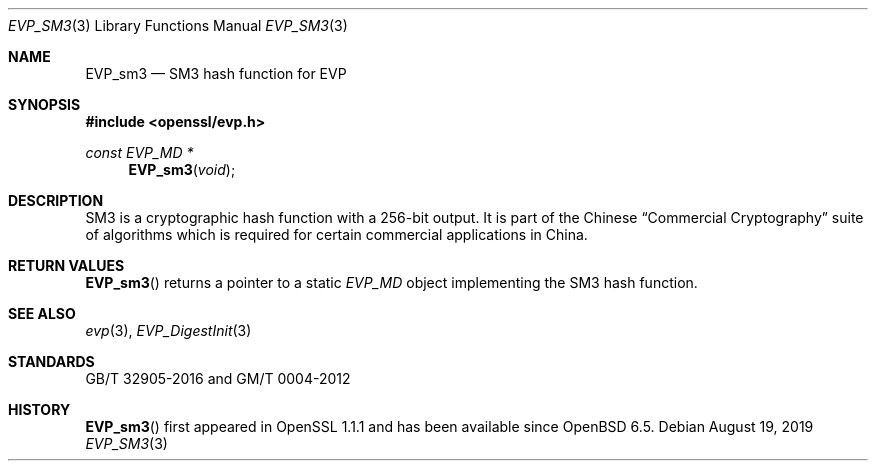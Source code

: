 .\" $OpenBSD$
.\" full merge up to: OpenSSL 21ebd2fc Aug 24 20:38:04 2018 +0800
.\"
.\" This file was written by Jack Lloyd <jack.lloyd@ribose.com>
.\" and Ronald Tse <ronald.tse@ribose.com>.
.\" Copyright (c) 2017 The OpenSSL Project.  All rights reserved.
.\" Copyright (c) 2017 Ribose Inc.  All Rights Reserved.
.\"
.\" Redistribution and use in source and binary forms, with or without
.\" modification, are permitted provided that the following conditions
.\" are met:
.\"
.\" 1. Redistributions of source code must retain the above copyright
.\"    notice, this list of conditions and the following disclaimer.
.\"
.\" 2. Redistributions in binary form must reproduce the above copyright
.\"    notice, this list of conditions and the following disclaimer in
.\"    the documentation and/or other materials provided with the
.\"    distribution.
.\"
.\" 3. All advertising materials mentioning features or use of this
.\"    software must display the following acknowledgment:
.\"    "This product includes software developed by the OpenSSL Project
.\"    for use in the OpenSSL Toolkit. (http://www.openssl.org/)"
.\"
.\" 4. The names "OpenSSL Toolkit" and "OpenSSL Project" must not be used to
.\"    endorse or promote products derived from this software without
.\"    prior written permission. For written permission, please contact
.\"    openssl-core@openssl.org.
.\"
.\" 5. Products derived from this software may not be called "OpenSSL"
.\"    nor may "OpenSSL" appear in their names without prior written
.\"    permission of the OpenSSL Project.
.\"
.\" 6. Redistributions of any form whatsoever must retain the following
.\"    acknowledgment:
.\"    "This product includes software developed by the OpenSSL Project
.\"    for use in the OpenSSL Toolkit (http://www.openssl.org/)"
.\"
.\" THIS SOFTWARE IS PROVIDED BY THE OpenSSL PROJECT ``AS IS'' AND ANY
.\" EXPRESSED OR IMPLIED WARRANTIES, INCLUDING, BUT NOT LIMITED TO, THE
.\" IMPLIED WARRANTIES OF MERCHANTABILITY AND FITNESS FOR A PARTICULAR
.\" PURPOSE ARE DISCLAIMED.  IN NO EVENT SHALL THE OpenSSL PROJECT OR
.\" ITS CONTRIBUTORS BE LIABLE FOR ANY DIRECT, INDIRECT, INCIDENTAL,
.\" SPECIAL, EXEMPLARY, OR CONSEQUENTIAL DAMAGES (INCLUDING, BUT
.\" NOT LIMITED TO, PROCUREMENT OF SUBSTITUTE GOODS OR SERVICES;
.\" LOSS OF USE, DATA, OR PROFITS; OR BUSINESS INTERRUPTION)
.\" HOWEVER CAUSED AND ON ANY THEORY OF LIABILITY, WHETHER IN CONTRACT,
.\" STRICT LIABILITY, OR TORT (INCLUDING NEGLIGENCE OR OTHERWISE)
.\" ARISING IN ANY WAY OUT OF THE USE OF THIS SOFTWARE, EVEN IF ADVISED
.\" OF THE POSSIBILITY OF SUCH DAMAGE.
.\"
.Dd $Mdocdate: August 19 2019 $
.Dt EVP_SM3 3
.Os
.Sh NAME
.Nm EVP_sm3
.Nd SM3 hash function for EVP
.Sh SYNOPSIS
.In openssl/evp.h
.Ft const EVP_MD *
.Fn EVP_sm3 void
.Sh DESCRIPTION
SM3 is a cryptographic hash function with a 256-bit output.
It is part of the Chinese
.Dq Commercial Cryptography
suite of algorithms which is required
for certain commercial applications in China.
.Sh RETURN VALUES
.Fn EVP_sm3
returns a pointer to a static
.Vt EVP_MD
object implementing the SM3 hash function.
.Sh SEE ALSO
.Xr evp 3 ,
.Xr EVP_DigestInit 3
.Sh STANDARDS
GB/T 32905-2016 and GM/T 0004-2012
.Sh HISTORY
.Fn EVP_sm3
first appeared in OpenSSL 1.1.1 and has been available since
.Ox 6.5 .
